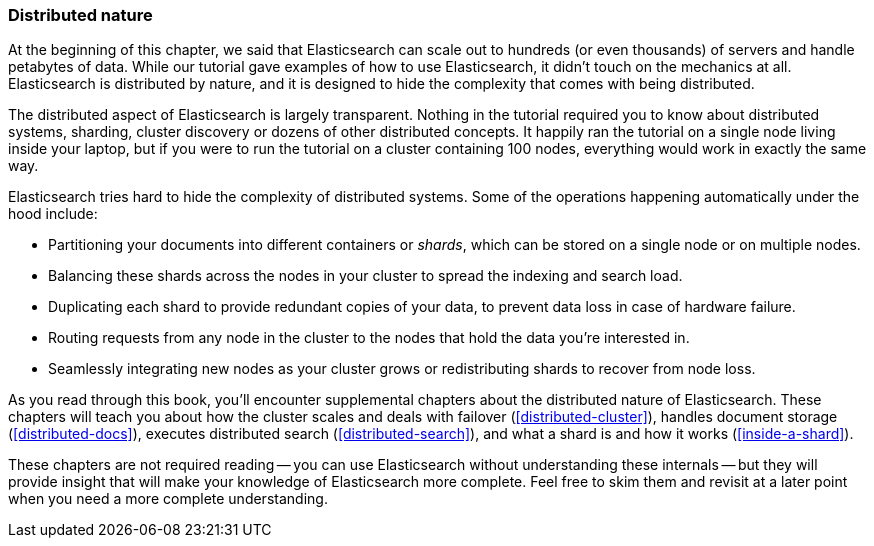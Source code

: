 === Distributed nature

At the beginning of this chapter, we said that Elasticsearch can scale out to
hundreds (or even thousands) of servers and handle petabytes of data. While
our tutorial gave examples of how to use Elasticsearch, it didn't touch on the
mechanics at all. Elasticsearch is distributed by nature, and it is designed
to hide the complexity that comes with being distributed.

The distributed aspect of Elasticsearch is largely transparent.  Nothing in
the tutorial required you to know about distributed systems, sharding, cluster
discovery or dozens of other distributed concepts.  It happily ran the
tutorial on a single node living inside your laptop, but if you were to run
the tutorial on a cluster containing 100 nodes, everything would work in
exactly the same way.

Elasticsearch tries hard to hide the complexity of distributed systems. Some of
the operations happening automatically under the hood include:

 * Partitioning your documents into different containers or _shards_, which
   can be stored on a single node or on  multiple nodes.

 * Balancing these shards across the nodes in your cluster to spread the
   indexing and search load.

 * Duplicating each shard to provide redundant copies of your data, to
   prevent data loss in case of hardware failure.

 * Routing requests from any node in the cluster to the nodes that hold the
   data you're interested in.

 * Seamlessly integrating new nodes as your cluster grows or redistributing
   shards to recover from node loss.

As you read through this book, you'll encounter supplemental chapters about the
distributed nature of Elasticsearch.  These chapters will teach you about
how the cluster scales and deals with failover (<<distributed-cluster>>),
handles document storage (<<distributed-docs>>), executes distributed search
(<<distributed-search>>), and what a shard is and how it works
(<<inside-a-shard>>).

These chapters are not required reading -- you can use Elasticsearch without
understanding these internals -- but they will provide insight that will make
your knowledge of Elasticsearch more complete. Feel free to skim them and
revisit at a later point when you need a more complete understanding.

